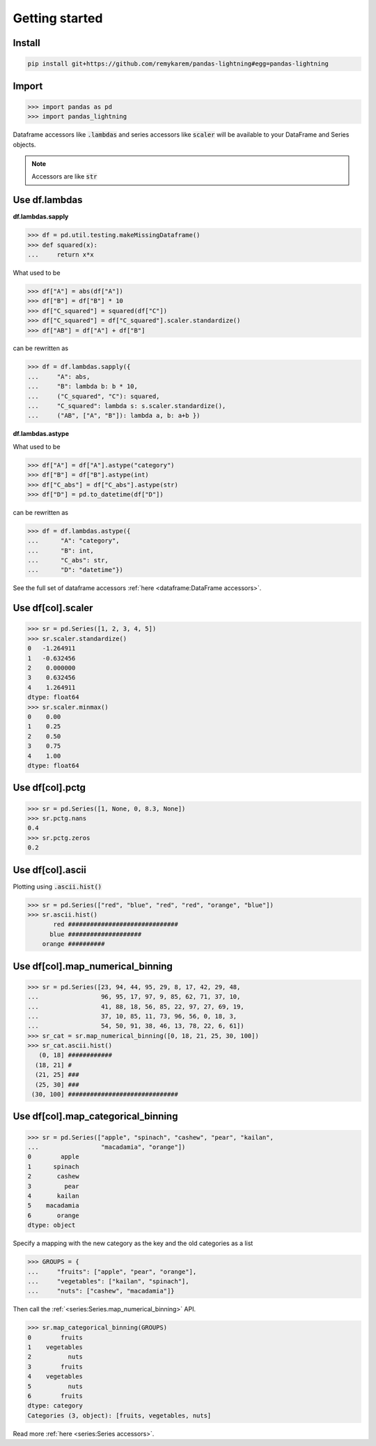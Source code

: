 .. pandas-lightning documentation master file, created by
   sphinx-quickstart on Thu Jul 23 23:45:28 2020.
   You can adapt this file completely to your liking, but it should at least
   contain the root `toctree` directive.

Getting started
===============

Install
-------

.. code-block:: bash

   pip install git+https://github.com/remykarem/pandas-lightning#egg=pandas-lightning

Import
------

>>> import pandas as pd
>>> import pandas_lightning

Dataframe accessors like :code:`.lambdas` and series accessors like :code:`scaler`
will be available to your DataFrame and Series objects.

.. note::
   Accessors are like :code:`str`

Use df.lambdas
--------------

**df.lambdas.sapply**

>>> df = pd.util.testing.makeMissingDataframe()
>>> def squared(x):
...     return x*x

What used to be

>>> df["A"] = abs(df["A"])
>>> df["B"] = df["B"] * 10
>>> df["C_squared"] = squared(df["C"])
>>> df["C_squared"] = df["C_squared"].scaler.standardize()
>>> df["AB"] = df["A"] + df["B"]

can be rewritten as

>>> df = df.lambdas.sapply({
...     "A": abs,
...     "B": lambda b: b * 10,
...     ("C_squared", "C"): squared,
...     "C_squared": lambda s: s.scaler.standardize(),
...     ("AB", ["A", "B"]): lambda a, b: a+b })

**df.lambdas.astype**

What used to be

>>> df["A"] = df["A"].astype("category")
>>> df["B"] = df["B"].astype(int)
>>> df["C_abs"] = df["C_abs"].astype(str)
>>> df["D"] = pd.to_datetime(df["D"])

can be rewritten as

>>> df = df.lambdas.astype({
...      "A": "category",
...      "B": int,
...      "C_abs": str,
...      "D": "datetime"})

See the full set of dataframe accessors :ref:`here <dataframe:DataFrame accessors>`.

Use df[col].scaler
------------------

>>> sr = pd.Series([1, 2, 3, 4, 5])
>>> sr.scaler.standardize()
0   -1.264911
1   -0.632456
2    0.000000
3    0.632456
4    1.264911
dtype: float64
>>> sr.scaler.minmax()
0    0.00
1    0.25
2    0.50
3    0.75
4    1.00
dtype: float64

Use df[col].pctg
----------------

>>> sr = pd.Series([1, None, 0, 8.3, None])
>>> sr.pctg.nans
0.4
>>> sr.pctg.zeros
0.2

Use df[col].ascii
-----------------

Plotting using :code:`.ascii.hist()`

>>> sr = pd.Series(["red", "blue", "red", "red", "orange", "blue"])
>>> sr.ascii.hist()
       red ##############################
      blue ####################
    orange ##########

Use df[col].map_numerical_binning
---------------------------------

>>> sr = pd.Series([23, 94, 44, 95, 29, 8, 17, 42, 29, 48,
...                 96, 95, 17, 97, 9, 85, 62, 71, 37, 10,
...                 41, 88, 18, 56, 85, 22, 97, 27, 69, 19,
...                 37, 10, 85, 11, 73, 96, 56, 0, 18, 3,
...                 54, 50, 91, 38, 46, 13, 78, 22, 6, 61])
>>> sr_cat = sr.map_numerical_binning([0, 18, 21, 25, 30, 100])
>>> sr_cat.ascii.hist()
   (0, 18] ############
  (18, 21] #
  (21, 25] ###
  (25, 30] ###
 (30, 100] ##############################

Use df[col].map_categorical_binning
-----------------------------------

>>> sr = pd.Series(["apple", "spinach", "cashew", "pear", "kailan",
...                 "macadamia", "orange"])
0        apple
1      spinach
2       cashew
3         pear
4       kailan
5    macadamia
6       orange
dtype: object

Specify a mapping with the new category as the key and the old categories as a list

>>> GROUPS = {
...     "fruits": ["apple", "pear", "orange"],
...     "vegetables": ["kailan", "spinach"],
...     "nuts": ["cashew", "macadamia"]}

Then call the :ref:`<series:Series.map_numerical_binning>` API.

>>> sr.map_categorical_binning(GROUPS)
0        fruits
1    vegetables
2          nuts
3        fruits
4    vegetables
5          nuts
6        fruits
dtype: category
Categories (3, object): [fruits, vegetables, nuts]

Read more :ref:`here <series:Series accessors>`.
